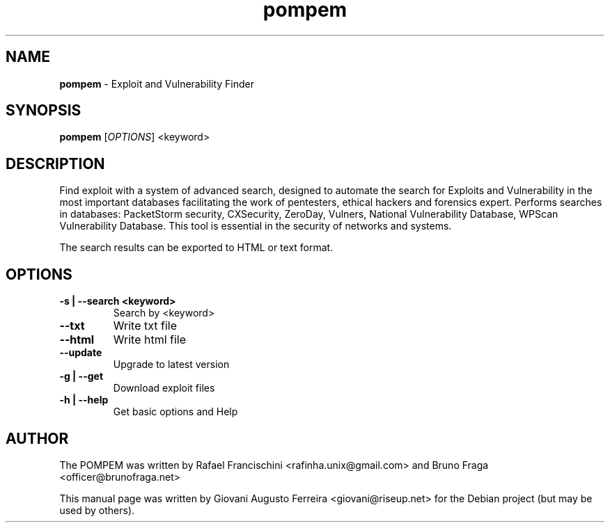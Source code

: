 .TH pompem "1" "Ago 2016" "POMPEM 0.2.0" "Exploit and Vulnerability Finder"
.\" Text automatically generated by txt2man
.SH NAME
\fBpompem \fP- Exploit and Vulnerability Finder
.SH SYNOPSIS
.nf
.fam C
\fBpompem\fP [\fIOPTIONS\fP] <keyword>
.fam T
.fi
.fam T
.fi
.SH DESCRIPTION
Find exploit with a system of advanced search, designed to automate the search
for Exploits and Vulnerability in the most important databases facilitating
the work of pentesters, ethical hackers and forensics expert. Performs searches
in databases: PacketStorm security, CXSecurity, ZeroDay, Vulners, National
Vulnerability Database, WPScan Vulnerability Database. This tool is essential
in the security of networks and systems.
.PP
The search results can be exported to HTML or text format.
.SH OPTIONS
.TP
.B
\fB-s\fP | \fB--search\fP <keyword>
Search by <keyword>
.TP
.B
\fB--txt\fP
Write txt file
.TP
.B
\fB--html\fP
Write html file
.TP
.B
\fB--update\fP
Upgrade to latest version
.TP
.B
\fB-g\fP | \fB--get\fP
Download exploit files
.TP
.B
\fB-h\fP | \fB--help\fP
Get basic options and Help
.SH AUTHOR
The POMPEM was written by Rafael Francischini <rafinha.unix@gmail.com>
and Bruno Fraga <officer@brunofraga.net>
.PP
This manual page was written by Giovani Augusto Ferreira <giovani@riseup.net>
for the Debian project (but may be used by others).
